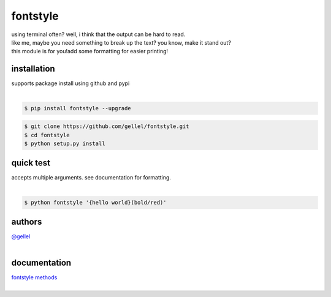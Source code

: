 fontstyle
=========

| using terminal often? well, i think that the output can be hard to read.
| like me, maybe you need something to break up the text? you know, make it stand out?
| this module is for you!add some formatting for easier printing!


installation
------------

| supports package install using github and pypi
|

.. code-block:: console
    
    $ pip install fontstyle --upgrade


.. code-block:: console

    $ git clone https://github.com/gellel/fontstyle.git
    $ cd fontstyle
    $ python setup.py install
    

quick test
----------

| accepts multiple arguments. see documentation for formatting.
|

.. code-block:: console

    $ python fontstyle '{hello world}(bold/red)'


authors
-------

| `@gellel <https://github.com/gellel/>`__
|

documentation
-------------

| `fontstyle methods <https://github.com/gellel/fontstyle/tree/master/docs>`__
|